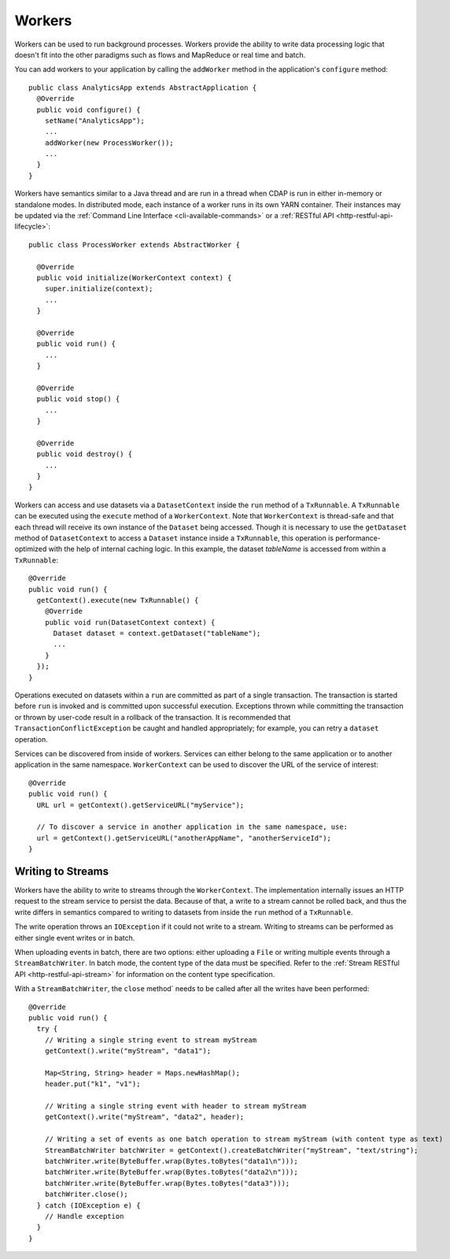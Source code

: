 .. meta::
    :author: Cask Data, Inc.
    :copyright: Copyright © 2015 Cask Data, Inc.

.. _workers:

=======
Workers
=======

Workers can be used to run background processes. Workers provide the ability to write data processing logic
that doesn't fit into the other paradigms such as flows and MapReduce or real time and batch.

You can add workers to your application by calling the ``addWorker`` method in the application's
``configure`` method::

  public class AnalyticsApp extends AbstractApplication {
    @Override
    public void configure() {
      setName("AnalyticsApp");
      ...
      addWorker(new ProcessWorker());
      ...
    }
  }

Workers have semantics similar to a Java thread and are run in a thread when CDAP is run in either in-memory
or standalone modes. In distributed mode, each instance of a worker runs in its own YARN container.
Their instances may be updated via the :ref:`Command Line Interface <cli-available-commands>` or 
a :ref:`RESTful API <http-restful-api-lifecycle>`::

  public class ProcessWorker extends AbstractWorker {

    @Override
    public void initialize(WorkerContext context) {
      super.initialize(context);
      ...
    }

    @Override
    public void run() {
      ...
    }

    @Override
    public void stop() {
      ...
    }

    @Override
    public void destroy() {
      ...
    }
  }

Workers can access and use datasets via a ``DatasetContext`` inside the ``run`` method of a ``TxRunnable``.
A ``TxRunnable`` can be executed using the ``execute`` method of a ``WorkerContext``. Note that ``WorkerContext``
is thread-safe and that each thread will receive its own instance of the ``Dataset`` being accessed. Though it is
necessary to use the ``getDataset`` method of ``DatasetContext`` to access a ``Dataset`` instance inside a
``TxRunnable``, this operation is performance-optimized with the help of internal caching logic. In this
example, the dataset *tableName* is accessed from within a ``TxRunnable``::

  @Override
  public void run() {
    getContext().execute(new TxRunnable() {
      @Override
      public void run(DatasetContext context) {
        Dataset dataset = context.getDataset("tableName");
        ...
      }
    });
  }

Operations executed on datasets within a ``run`` are committed as part of a single transaction.
The transaction is started before ``run`` is invoked and is committed upon successful execution. Exceptions
thrown while committing the transaction or thrown by user-code result in a rollback of the transaction.
It is recommended that ``TransactionConflictException`` be caught and handled appropriately; for example,
you can retry a ``dataset`` operation.

Services can be discovered from inside of workers. Services can either belong to the same application or to another
application in the same namespace. ``WorkerContext`` can be used to discover the URL of the service of interest::

  @Override
  public void run() {
    URL url = getContext().getServiceURL("myService");

    // To discover a service in another application in the same namespace, use:
    url = getContext().getServiceURL("anotherAppName", "anotherServiceId");
  }

Writing to Streams 
==================

Workers have the ability to write to streams through the ``WorkerContext``. The implementation internally
issues an HTTP request to the stream service to persist the data. Because of that, a write to a stream
cannot be rolled back, and thus the write differs in semantics compared to writing to datasets from inside the
``run`` method of a ``TxRunnable``.

The write operation throws an ``IOException`` if it could not write to a stream. Writing to streams can be
performed as either single event writes or in batch.

When uploading events in batch, there are two options: either uploading a ``File`` or writing multiple events
through a ``StreamBatchWriter``. In batch mode, the content type of the data must be specified. Refer
to the :ref:`Stream RESTful API <http-restful-api-stream>` for information on the content type specification.

With a ``StreamBatchWriter``, the ``close`` method` needs to be called after all the writes have been performed::

  @Override
  public void run() {
    try {
      // Writing a single string event to stream myStream
      getContext().write("myStream", "data1");

      Map<String, String> header = Maps.newHashMap();
      header.put("k1", "v1");

      // Writing a single string event with header to stream myStream
      getContext().write("myStream", "data2", header);

      // Writing a set of events as one batch operation to stream myStream (with content type as text)
      StreamBatchWriter batchWriter = getContext().createBatchWriter("myStream", "text/string");
      batchWriter.write(ByteBuffer.wrap(Bytes.toBytes("data1\n")));
      batchWriter.write(ByteBuffer.wrap(Bytes.toBytes("data2\n")));
      batchWriter.write(ByteBuffer.wrap(Bytes.toBytes("data3")));
      batchWriter.close();
    } catch (IOException e) {
      // Handle exception
    }
  }

